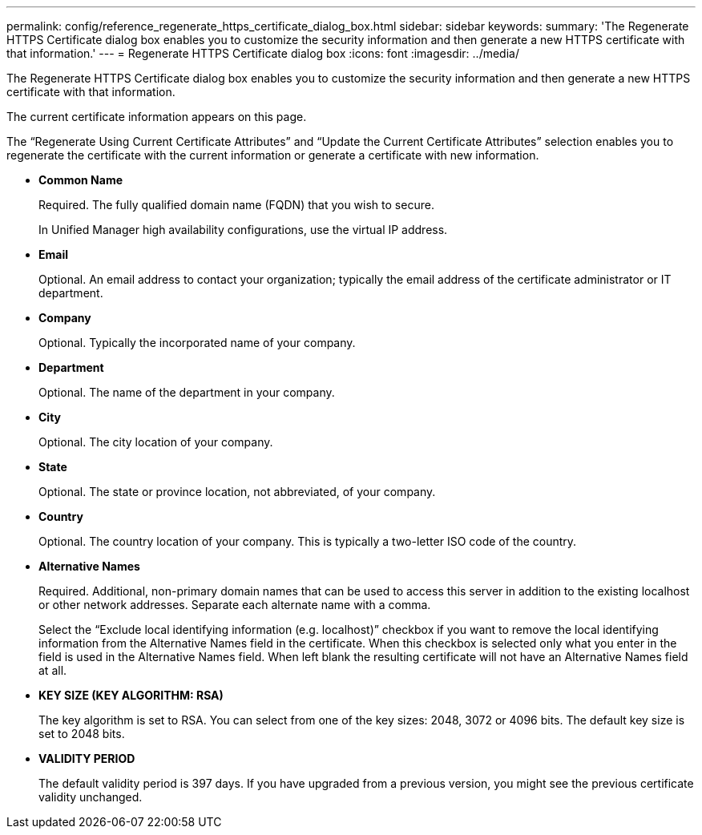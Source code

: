 ---
permalink: config/reference_regenerate_https_certificate_dialog_box.html
sidebar: sidebar
keywords: 
summary: 'The Regenerate HTTPS Certificate dialog box enables you to customize the security information and then generate a new HTTPS certificate with that information.'
---
= Regenerate HTTPS Certificate dialog box
:icons: font
:imagesdir: ../media/

[.lead]
The Regenerate HTTPS Certificate dialog box enables you to customize the security information and then generate a new HTTPS certificate with that information.

The current certificate information appears on this page.

The "`Regenerate Using Current Certificate Attributes`" and "`Update the Current Certificate Attributes`" selection enables you to regenerate the certificate with the current information or generate a certificate with new information.

* *Common Name*
+
Required. The fully qualified domain name (FQDN) that you wish to secure.
+
In Unified Manager high availability configurations, use the virtual IP address.

* *Email*
+
Optional. An email address to contact your organization; typically the email address of the certificate administrator or IT department.

* *Company*
+
Optional. Typically the incorporated name of your company.

* *Department*
+
Optional. The name of the department in your company.

* *City*
+
Optional. The city location of your company.

* *State*
+
Optional. The state or province location, not abbreviated, of your company.

* *Country*
+
Optional. The country location of your company. This is typically a two-letter ISO code of the country.

* *Alternative Names*
+
Required. Additional, non-primary domain names that can be used to access this server in addition to the existing localhost or other network addresses. Separate each alternate name with a comma.
+
Select the "`Exclude local identifying information (e.g. localhost)`" checkbox if you want to remove the local identifying information from the Alternative Names field in the certificate. When this checkbox is selected only what you enter in the field is used in the Alternative Names field. When left blank the resulting certificate will not have an Alternative Names field at all.

* *KEY SIZE (KEY ALGORITHM: RSA)*
+
The key algorithm is set to RSA. You can select from one of the key sizes: 2048, 3072 or 4096 bits. The default key size is set to 2048 bits.

* *VALIDITY PERIOD*
+
The default validity period is 397 days. If you have upgraded from a previous version, you might see the previous certificate validity unchanged.
